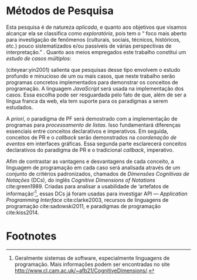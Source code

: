 # -*- ispell-local-dictionary: "portugues"; -*-
* Métodos de Pesquisa
  Esta pesquisa é de natureza /aplicada/, e quanto aos objetivos que visamos
  alcançar ela se classifica como /exploratória/, pois tem o “\textelp{} foco
  mais aberto para investigação de fenômenos (culturais, sociais, técnicos,
  históricos, etc.) pouco sistematizados e/ou passíveis de várias perspectivas
  de interpretação.” \cite[p. 32]{leal2011}. Quanto aos meios empregados este
  trabalho constitui um /estudo de casos múltiplos/:

  #+BEGIN_EXPORT latex
  \begin{citacao}
    O estudo de casos múltiplos – denominado, em algumas áreas, como
    administração pública e ciência política, de método de caso comparativo – é
    preferido quando há possibilidade de comparar semelhanças e de contrastar
    diferenças entre os casos selecionados. \cite[p. 43]{leal2011}
  \end{citacao}
  #+END_EXPORT

  \citeauthoronline{yin2001} (citeyear:yin2001) salienta que pesquisas desse
  tipo envolvem o estudo profundo e minucioso de um ou mais casos, que neste
  trabalho serão programas concretos implementados para demonstrar os conceitos
  de programação. A linguagem /JavaScript/ será usada na implementação dos
  casos. Essa escolha pode ser resguardada pelo fato de que, além de ser a
  língua franca da web, ela tem suporte para os paradigmas a serem estudados.

  A /priori/, o paradigma de PF será demostrado com a implementação de programas
  para /processamento de listas/. Isso fundamentará diferenças essenciais entre
  conceitos declarativos e imperativos. Em seguida, conceitos de PR e o
  /callback/ serão demonstrados na /coordenação de eventos/ em interfaces
  gráficas. Essa segunda parte esclarecerá conceitos declarativos do paradigma de PR
  e o tradicional /callback/, imperativo.

  # Afim de contrastar as vantagens e desvantagens de cada modelo na compreensão
  # de programas,

  Afim de contrastar as vantagens e desvantagens de cada conceito, a linguagem de
  programação em cada caso será analisada através de um conjunto de critérios
  padronizados, chamados de /Dimensões Cognitivas de Notações/ (DCs), do inglês
  /Cognitive Dimensions of Notations/ cite:green1989. Criadas para analisar a
  usabilidade de ‘artefatos de informação’[fn:infoArtifactis], essas DCs
  já foram usadas para investigar API — /Application Programming Interface/
  cite:clarke2003, recursos de linguagens de programação cite:sadowski2011, e
  paradigmas de programação cite:kiss2014.
  # linguagem de especificação cite:kutar2000

  # Contrastar vantagens e desvantagens de cada estilo na compreensão de programas

  # “quando envolve o estudo profundo e exaustivo de um ou poucos objetos de
  # maneira que permita o seu amplo e detalhado conhecimento (YIN, 2001).”
  # cite:prodanov2009 p. 60

  # “O estudo de caso refere-se ao estudo minucioso e profundo de um ou mais
  # objetos (YIN, 2001).” cite:prodanov2009 p. 60

  # Os casos a serem estudados serão os programas de processamento de listas e as
  # interfaces gráficas.

* COMMENT Anotações
** Exploratória
   # quanto aos fins e objetivos

   “O problema da pesquisa, as *questões* (ou hipóteses) e, *principalmente, os
   objetivos* que o pesquisador definiu vão nortear a escolha do tipo mais
   adequado de pesquisa entre os vários tipos possíveis.” cite:leal2011 p. 32

   “É aquela realizada em áreas (de conhecimento) ou focada em problemas a
   respeito dos quais há escasso ou nenhum conhecimento acumulado e
   /sistematizado/.” cite:leal2011 p. 32

   “É uma pesquisa temática com foco mais aberto para investigação de fenômenos
   (culturais, sociais, *técnicos*, históricos, etc.) pouco sistematizados e/ou
   passíveis de várias perspectivas de interpretação.” cite:leal2011 p. 32

   “Vasconcelos (2002, p.158), denominando-a também de *pesquisa ensaística*,
   observa ser um tipo de pesquisa bastante comum ‘[...] em ensaios históricos,
   sociológicos, antropológicos, /filosóficos/, políticos, em psicanálise,
   etc..’” cite:leal2011 p. 32

** Métodos Qualitativos
   ontologia relativista
   epistemologia êmica
   metodologia qualitativa
   case studies vs. thematic analysis -> interpretação de temas recorrentes

   “Context means everything in qualitative research.” - [[https://www.youtube.com/watch?v=hCOsY5rkRs8&t=381s][YouTube]]

   “In qualitative studies ‘results’ are actually called ‘findings’.”
   findings = conclusões

   “When results are presented, they are always linked to the context it was
   studied.”

   “An inductive approach. Pattern analysis. This kind of logic is called
   /inductive reasoning/.”

   “Qualitative research uses smaller sample sizes and thematic analysis.”

   -> YouTube: [[https://www.youtube.com/watch?v=8xvpxBVCo0c][Paradigms, Ontology, Epistemology and Methodology]]
   quantitative <-> positivism
   -> objective
   -> hypotheses are tested with quantitative methods


   qualitative  <-> modernism <-> constructive paradigm of research
   “based on generalized truths about reality.”

** Meios
*** Estudo de casos
    “Como estratégia de pesquisa, o estudo de caso contribui para a compreensão
    de fenômenos complexos e de suas características mais significativas, razão
    pela qual tem sido usado em muitos campos: Ciência Política e Administração
    Pública; Psicologia e Sociologia; Administração. Também é usado em estudos
    (interdisciplinares) de cidades e pesquisas de planejamento regional:
    estudos de planos de desenvolvimento, de bairros etc..” cite:leal2011 p. 42

    “O *estudo de casos múltiplos* – denominado, em algumas áreas, como
    administração pública e ciência política, de /método de caso comparativo/ –
    é preferido quando há possibilidade de *comparar semelhanças* e de
    *contrastar diferenças* entre os casos selecionados.” cite:leal2011 p. 43

    “quando envolve o estudo profundo e exaustivo de um ou poucos objetos de
    maneira que permita o seu amplo e detalhado conhecimento (YIN, 2001).”
    cite:prodanov2009 p. 60

    “O estudo de caso refere-se ao estudo minucioso e profundo de um ou mais
    objetos (YIN, 2001).” cite:prodanov2009 p. 60

    “De acordo com Schramm (apud YIN, 2001), a essência do estudo de caso é
    tentar esclarecer uma decisão, ou um conjunto de decisões, seus motivos,
    implementações e resultados. Gil (2010, p. 37) afirma que o estudo de caso
    ‘consiste no estudo profundo e exaustivo de um ou mais objetos, de maneira
    que permita seu amplo e detalhado conhecimento.’” cite:prodanov2009 p. 60

    Um estudo de caso orienta a elaboração “de uma teoria explicativa do caso
    que possibilite condições para se fazerem inferências analíticas sobre
    proposições constatadas no estudo e outros conhecimentos encontrados.”
    (MARTINS, 2006, p. 12) cite:prodanov2009 p. 61.

    “Em relação aos estudos de casos múltiplos, Yin (2001, p. 68) afirma que
    estes costumam ser mais convincentes, ‘e o estudo global é visto, por
    conseguinte, como sendo mais robusto.’ Uma questão essencial para se
    construir um estudo de caso múltiplo bem-sucedido é que este atenda a uma
    lógica de replicação (YIN, 2001, p. 68), e não a da amostragem, que é […]”
    cite:prodanov2009 p. 63

    “[…] o pesquisador também deve estar preparado para fazer uso de várias
    fontes de evidências, que precisam convergir, oferecendo, desse modo,
    condições para que haja fidedignidade e validade dos achados por meio de
    /triangulações/ de informações, de dados, de evidências e mesmo de teorias.”
    cite:prodanov2009 p. 63

    “a *confiabilidade* de um Estudo de Caso poderá ser garantida pela
    /utilização de várias fontes de evidências/, sendo que a significância dos
    achados terá mais qualidade ainda se as técnicas forem distintas.” (MARTINS,
    2006, p. 80). cite:prodanov2009 p. 63

    “Assim sendo, quando há convergência de diversas fontes de evidências, temos
    um fato que poderá ser tratado como uma descoberta e devida conclusão, ou
    considerado como uma evidência que será somada a outras visando à melhor
    compreensão e interpretação de um fenômeno (MARTINS, 2006).”
    cite:prodanov2009 p. 64-65

** Ensaio?
   # NÃO tem nada a ver com método
   # talvez seja um gênero apropriado para reportar as conclusões

   “Originalmente, o ensaio se divide em formal ou discursivo e informal ou
   comum. No formal, os textos são objetivos, metódicos e estruturados,
   dirigidos mais a assuntos didáticos, críticas oficiais, etc... Já o informal
   é mais subjetivo e caprichoso em fantasia[…]” [[https://pt.wikipedia.org/wiki/Ensaio_(literatura)][Wikipedia: Ensaio]]

* Footnotes

[fn:infoArtifactis] Geralmente sistemas de software, especialmente linguagens de
programação. Mais informações podem ser encontradas no site
http://www.cl.cam.ac.uk/~afb21/CognitiveDimensions/.

